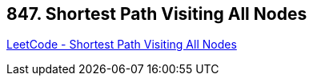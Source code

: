 == 847. Shortest Path Visiting All Nodes

https://leetcode.com/problems/shortest-path-visiting-all-nodes/[LeetCode - Shortest Path Visiting All Nodes]

